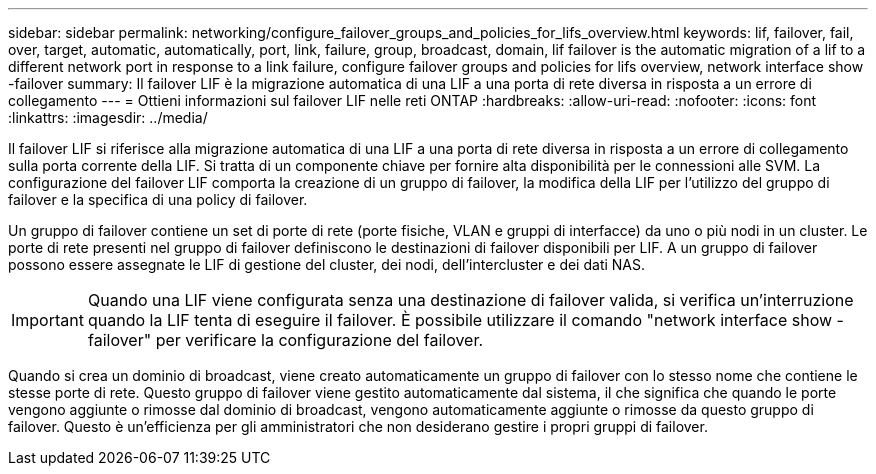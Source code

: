 ---
sidebar: sidebar 
permalink: networking/configure_failover_groups_and_policies_for_lifs_overview.html 
keywords: lif, failover, fail, over, target, automatic, automatically, port, link, failure, group, broadcast, domain, lif failover is the automatic migration of a lif to a different network port in response to a link failure, configure failover groups and policies for lifs overview, network interface show -failover 
summary: Il failover LIF è la migrazione automatica di una LIF a una porta di rete diversa in risposta a un errore di collegamento 
---
= Ottieni informazioni sul failover LIF nelle reti ONTAP
:hardbreaks:
:allow-uri-read: 
:nofooter: 
:icons: font
:linkattrs: 
:imagesdir: ../media/


[role="lead"]
Il failover LIF si riferisce alla migrazione automatica di una LIF a una porta di rete diversa in risposta a un errore di collegamento sulla porta corrente della LIF. Si tratta di un componente chiave per fornire alta disponibilità per le connessioni alle SVM. La configurazione del failover LIF comporta la creazione di un gruppo di failover, la modifica della LIF per l'utilizzo del gruppo di failover e la specifica di una policy di failover.

Un gruppo di failover contiene un set di porte di rete (porte fisiche, VLAN e gruppi di interfacce) da uno o più nodi in un cluster. Le porte di rete presenti nel gruppo di failover definiscono le destinazioni di failover disponibili per LIF. A un gruppo di failover possono essere assegnate le LIF di gestione del cluster, dei nodi, dell'intercluster e dei dati NAS.


IMPORTANT: Quando una LIF viene configurata senza una destinazione di failover valida, si verifica un'interruzione quando la LIF tenta di eseguire il failover. È possibile utilizzare il comando "network interface show -failover" per verificare la configurazione del failover.

Quando si crea un dominio di broadcast, viene creato automaticamente un gruppo di failover con lo stesso nome che contiene le stesse porte di rete. Questo gruppo di failover viene gestito automaticamente dal sistema, il che significa che quando le porte vengono aggiunte o rimosse dal dominio di broadcast, vengono automaticamente aggiunte o rimosse da questo gruppo di failover. Questo è un'efficienza per gli amministratori che non desiderano gestire i propri gruppi di failover.
